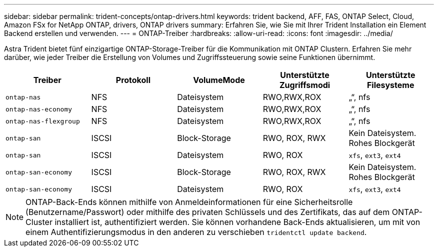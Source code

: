 ---
sidebar: sidebar 
permalink: trident-concepts/ontap-drivers.html 
keywords: trident backend, AFF, FAS, ONTAP Select, Cloud, Amazon FSx for NetApp ONTAP, drivers, ONTAP drivers 
summary: Erfahren Sie, wie Sie mit Ihrer Trident Installation ein Element Backend erstellen und verwenden. 
---
= ONTAP-Treiber
:hardbreaks:
:allow-uri-read: 
:icons: font
:imagesdir: ../media/


Astra Trident bietet fünf einzigartige ONTAP-Storage-Treiber für die Kommunikation mit ONTAP Clustern. Erfahren Sie mehr darüber, wie jeder Treiber die Erstellung von Volumes und Zugriffssteuerung sowie seine Funktionen übernimmt.

[cols="5"]
|===
| Treiber | Protokoll | VolumeMode | Unterstützte Zugriffsmodi | Unterstützte Filesysteme 


| `ontap-nas`  a| 
NFS
 a| 
Dateisystem
 a| 
RWO,RWX,ROX
 a| 
„“, nfs



| `ontap-nas-economy`  a| 
NFS
 a| 
Dateisystem
 a| 
RWO,RWX,ROX
 a| 
„“, nfs



| `ontap-nas-flexgroup`  a| 
NFS
 a| 
Dateisystem
 a| 
RWO,RWX,ROX
 a| 
„“, nfs



| `ontap-san`  a| 
ISCSI
 a| 
Block-Storage
 a| 
RWO, ROX, RWX
 a| 
Kein Dateisystem. Rohes Blockgerät



| `ontap-san`  a| 
ISCSI
 a| 
Dateisystem
 a| 
RWO, ROX
 a| 
`xfs`, `ext3`, `ext4`



| `ontap-san-economy`  a| 
ISCSI
 a| 
Block-Storage
 a| 
RWO, ROX, RWX
 a| 
Kein Dateisystem. Rohes Blockgerät



| `ontap-san-economy`  a| 
ISCSI
 a| 
Dateisystem
 a| 
RWO, ROX
 a| 
`xfs`, `ext3`, `ext4`

|===

NOTE: ONTAP-Back-Ends können mithilfe von Anmeldeinformationen für eine Sicherheitsrolle (Benutzername/Passwort) oder mithilfe des privaten Schlüssels und des Zertifikats, das auf dem ONTAP-Cluster installiert ist, authentifiziert werden. Sie können vorhandene Back-Ends aktualisieren, um mit von einem Authentifizierungsmodus in den anderen zu verschieben `tridentctl update backend`.
